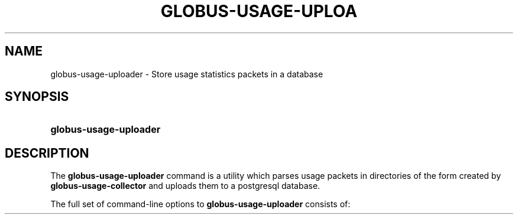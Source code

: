 '\" t
.\"     Title: globus-usage-uploader
.\"    Author: [FIXME: author] [see http://docbook.sf.net/el/author]
.\" Generator: DocBook XSL Stylesheets v1.75.1 <http://docbook.sf.net/>
.\"      Date: 07/23/2009
.\"    Manual: Globus Usage Statistics Tools
.\"    Source: [FIXME: source]
.\"  Language: English
.\"
.TH "GLOBUS\-USAGE\-UPLOA" "8" "07/23/2009" "[FIXME: source]" "Globus Usage Statistics Tools"
.\" -----------------------------------------------------------------
.\" * set default formatting
.\" -----------------------------------------------------------------
.\" disable hyphenation
.nh
.\" disable justification (adjust text to left margin only)
.ad l
.\" -----------------------------------------------------------------
.\" * MAIN CONTENT STARTS HERE *
.\" -----------------------------------------------------------------
.SH "NAME"
globus-usage-uploader \- Store usage statistics packets in a database
.SH "SYNOPSIS"
.HP \w'\fBglobus\-usage\-uploader\fR\ 'u
\fBglobus\-usage\-uploader\fR
.SH "DESCRIPTION"
.PP
The
\fBglobus\-usage\-uploader\fR
command is a utility which parses usage packets in directories of the form created by
\fBglobus\-usage\-collector\fR
and uploads them to a postgresql database\&.
.PP
The full set of command\-line options to
\fBglobus\-usage\-uploader\fR
consists of:
.TS
allbox tab(:);
l l
l l
l l.
T{
\-h
T}:T{
Display a help message and exit
T}
T{
\-d \fIDIRECTORY\fR
T}:T{
Read data from \fIDIRECTORY\fR
                    instead of the configured path\&.
T}
T{
\-n
T}:T{
Don\'t commit usage packets to the database after
                processing files (for testing)
T}
.TE
.sp 1

